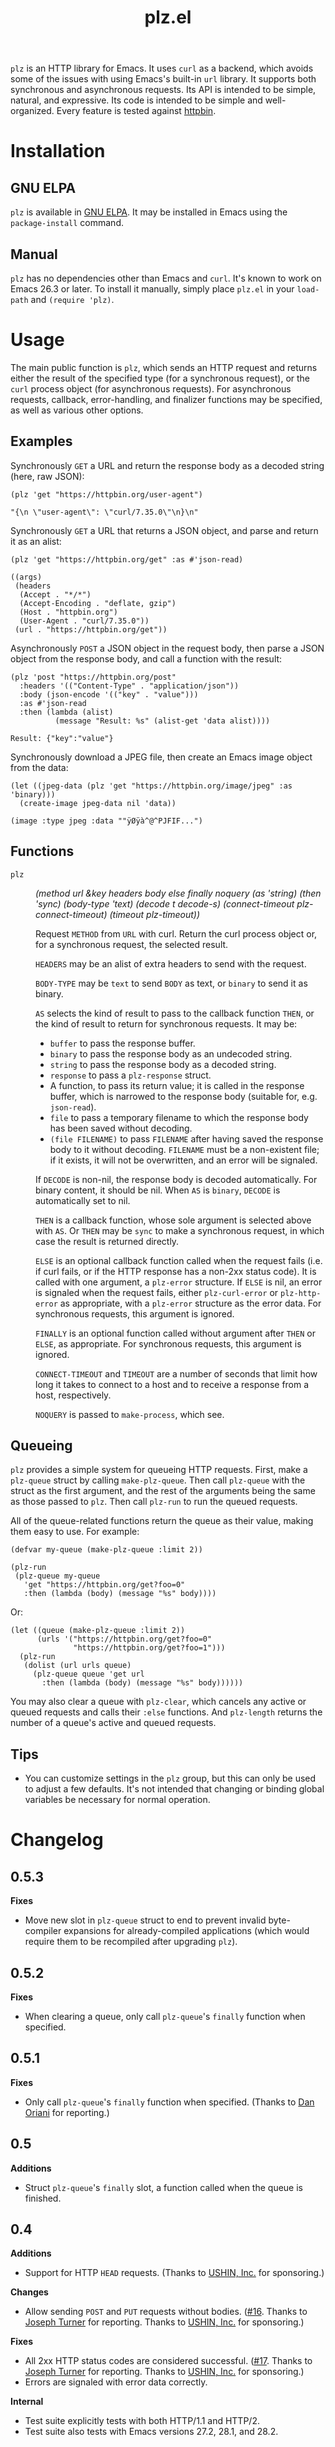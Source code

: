 #+TITLE: plz.el

#+PROPERTY: LOGGING nil

# Note: This readme works with the org-make-toc <https://github.com/alphapapa/org-make-toc> package, which automatically updates the table of contents.

[[http://elpa.gnu.org/packages/plz.html][file:http://elpa.gnu.org/packages/plz.svg]]

#+HTML: <img src="images/mascot.png" align="right">

~plz~ is an HTTP library for Emacs.  It uses ~curl~ as a backend, which avoids some of the issues with using Emacs's built-in ~url~ library.  It supports both synchronous and asynchronous requests.  Its API is intended to be simple, natural, and expressive.  Its code is intended to be simple and well-organized.  Every feature is tested against [[https://httpbin.org/][httpbin]].

* Contents                                                         :noexport:
:PROPERTIES:
:TOC:      :include siblings
:END:
:CONTENTS:
- [[#installation][Installation]]
- [[#usage][Usage]]
  - [[#examples][Examples]]
  - [[#functions][Functions]]
  - [[#queueing][Queueing]]
- [[#changelog][Changelog]]
- [[#credits][Credits]]
- [[#development][Development]]
  - [[#copyright-assignment][Copyright assignment]]
:END:

* Installation
:PROPERTIES:
:TOC:      :depth 0
:END:

** GNU ELPA

~plz~ is available in [[http://elpa.gnu.org/packages/plz.html][GNU ELPA]].  It may be installed in Emacs using the ~package-install~ command.

** Manual

 ~plz~ has no dependencies other than Emacs and ~curl~.  It's known to work on Emacs 26.3 or later.  To install it manually, simply place =plz.el= in your ~load-path~ and ~(require 'plz)~.

* Usage
:PROPERTIES:
:TOC:      :depth 1
:END:

The main public function is ~plz~, which sends an HTTP request and returns either the result of the specified type (for a synchronous request), or the ~curl~ process object (for asynchronous requests).  For asynchronous requests, callback, error-handling, and finalizer functions may be specified, as well as various other options.

** Examples

Synchronously =GET= a URL and return the response body as a decoded string (here, raw JSON):

#+BEGIN_SRC elisp :exports both :results value code :cache yes
  (plz 'get "https://httpbin.org/user-agent")
#+END_SRC

#+RESULTS[47fef7e4780e9fac6c99d7661c29de580bf0fa14]:
#+begin_src elisp
  "{\n \"user-agent\": \"curl/7.35.0\"\n}\n"
#+end_src

Synchronously =GET= a URL that returns a JSON object, and parse and return it as an alist:

#+BEGIN_SRC elisp :exports both :results value code :cache yes
  (plz 'get "https://httpbin.org/get" :as #'json-read)
#+END_SRC

#+RESULTS[a117174ba62b2be3ea3f23e5c43662047b81bccf]:
#+begin_src elisp
  ((args)
   (headers
    (Accept . "*/*")
    (Accept-Encoding . "deflate, gzip")
    (Host . "httpbin.org")
    (User-Agent . "curl/7.35.0"))
   (url . "https://httpbin.org/get"))
#+end_src

Asynchronously =POST= a JSON object in the request body, then parse a JSON object from the response body, and call a function with the result:

#+BEGIN_SRC elisp :exports both :cache yes
  (plz 'post "https://httpbin.org/post"
    :headers '(("Content-Type" . "application/json"))
    :body (json-encode '(("key" . "value")))
    :as #'json-read
    :then (lambda (alist)
            (message "Result: %s" (alist-get 'data alist))))
#+END_SRC

#+RESULTS[3f4fdd16c4980bf36c3930e91f69cc379cca4a35]:
: Result: {"key":"value"}

Synchronously download a JPEG file, then create an Emacs image object from the data:

#+BEGIN_SRC elisp :exports both :cache yes
  (let ((jpeg-data (plz 'get "https://httpbin.org/image/jpeg" :as 'binary)))
    (create-image jpeg-data nil 'data))
#+END_SRC

#+RESULTS[fbe8a6c8cb097ac08e992ea90bdbd50e7337a385]:
: (image :type jpeg :data ""ÿØÿà^@^PJFIF...")

** Functions

+  ~plz~ :: /(method url &key headers body else finally noquery (as 'string) (then 'sync) (body-type 'text) (decode t decode-s) (connect-timeout plz-connect-timeout) (timeout plz-timeout))/

   Request ~METHOD~ from ~URL~ with curl.  Return the curl process object or, for a synchronous request, the selected result.

   ~HEADERS~ may be an alist of extra headers to send with the request.

   ~BODY-TYPE~ may be ~text~ to send ~BODY~ as text, or ~binary~ to send it as binary.

   ~AS~ selects the kind of result to pass to the callback function ~THEN~, or the kind of result to return for synchronous requests.  It may be:

   -  ~buffer~ to pass the response buffer.
   -  ~binary~ to pass the response body as an undecoded string.
   -  ~string~ to pass the response body as a decoded string.
   -  ~response~ to pass a ~plz-response~ struct.
   -  A function, to pass its return value; it is called in the response buffer, which is narrowed to the response body (suitable for, e.g. ~json-read~).
   -  ~file~ to pass a temporary filename to which the response body has been saved without decoding.
   -  ~(file FILENAME)~ to pass ~FILENAME~ after having saved the response body to it without decoding.  ~FILENAME~ must be a non-existent file; if it exists, it will not be overwritten, and an error will be signaled.

   If ~DECODE~ is non-nil, the response body is decoded automatically.  For binary content, it should be nil.  When ~AS~ is ~binary~, ~DECODE~ is automatically set to nil.

   ~THEN~ is a callback function, whose sole argument is selected above with ~AS~.  Or ~THEN~ may be ~sync~ to make a synchronous request, in which case the result is returned directly.

   ~ELSE~ is an optional callback function called when the request fails (i.e. if curl fails, or if the HTTP response has a non-2xx status code).  It is called with one argument, a ~plz-error~ structure.  If ~ELSE~ is nil, an error is signaled when the request fails, either ~plz-curl-error~ or ~plz-http-error~ as appropriate, with a ~plz-error~ structure as the error data.  For synchronous requests, this argument is ignored.

   ~FINALLY~ is an optional function called without argument after ~THEN~ or ~ELSE~, as appropriate.  For synchronous requests, this argument is ignored.

   ~CONNECT-TIMEOUT~ and ~TIMEOUT~ are a number of seconds that limit how long it takes to connect to a host and to receive a response from a host, respectively.

   ~NOQUERY~ is passed to ~make-process~, which see.

** Queueing

~plz~ provides a simple system for queueing HTTP requests.  First, make a ~plz-queue~ struct by calling ~make-plz-queue~.  Then call ~plz-queue~ with the struct as the first argument, and the rest of the arguments being the same as those passed to ~plz~.  Then call ~plz-run~ to run the queued requests.

All of the queue-related functions return the queue as their value, making them easy to use.  For example:

#+begin_src elisp :exports code
  (defvar my-queue (make-plz-queue :limit 2))

  (plz-run
   (plz-queue my-queue
     'get "https://httpbin.org/get?foo=0"
     :then (lambda (body) (message "%s" body))))
#+end_src

Or:

#+begin_src elisp :exports code
  (let ((queue (make-plz-queue :limit 2))
        (urls '("https://httpbin.org/get?foo=0"
                "https://httpbin.org/get?foo=1")))
    (plz-run
     (dolist (url urls queue)
       (plz-queue queue 'get url
         :then (lambda (body) (message "%s" body))))))
#+end_src

You may also clear a queue with ~plz-clear~, which cancels any active or queued requests and calls their ~:else~ functions.  And ~plz-length~ returns the number of a queue's active and queued requests.

** Tips
:PROPERTIES:
:TOC:      :ignore (this)
:END:

+ You can customize settings in the =plz= group, but this can only be used to adjust a few defaults.  It's not intended that changing or binding global variables be necessary for normal operation.

* Changelog
:PROPERTIES:
:TOC:      :depth 0
:END:

** 0.5.3

*Fixes*
+ Move new slot in ~plz-queue~ struct to end to prevent invalid byte-compiler expansions for already-compiled applications (which would require them to be recompiled after upgrading ~plz~).

** 0.5.2

*Fixes*
+ When clearing a queue, only call ~plz-queue~'s ~finally~ function when specified.

** 0.5.1

*Fixes*
+ Only call ~plz-queue~'s ~finally~ function when specified.  (Thanks to [[https://github.com/redchops][Dan Oriani]] for reporting.)

** 0.5

*Additions*
+ Struct ~plz-queue~'s ~finally~ slot, a function called when the queue is finished.

** 0.4

*Additions*
+ Support for HTTP ~HEAD~ requests.  (Thanks to [[https://ushin.org/][USHIN, Inc.]] for sponsoring.)

*Changes*
+ Allow sending ~POST~ and ~PUT~ requests without bodies.  ([[https://github.com/alphapapa/plz.el/issues/16][#16]].  Thanks to [[https://github.com/josephmturner][Joseph Turner]] for reporting.  Thanks to [[https://ushin.org/][USHIN, Inc.]] for sponsoring.)

*Fixes*
+ All 2xx HTTP status codes are considered successful.  ([[https://github.com/alphapapa/plz.el/issues/17][#17]].  Thanks to [[https://github.com/josephmturner][Joseph Turner]] for reporting.  Thanks to [[https://ushin.org/][USHIN, Inc.]] for sponsoring.)
+ Errors are signaled with error data correctly.

*Internal*
+ Test suite explicitly tests with both HTTP/1.1 and HTTP/2.
+ Test suite also tests with Emacs versions 27.2, 28.1, and 28.2.

** 0.3

*Additions*
+ Handle HTTP proxy headers from Curl. ([[https://github.com/alphapapa/plz.el/issues/2][#2]].  Thanks to [[https://github.com/alanthird][Alan Third]] and [[https://github.com/sawyerzheng][Sawyer Zheng]] for reporting.)

*Fixes*
+ Replaced words not in Ispell's default dictionaries (so ~checkdoc~ linting succeeds).

** 0.2.1

*Fixes*
+ Handle when Curl process is interrupted.

** 0.2

*Added*
+ Simple request queueing.

** 0.1

Initial release.

* Credits

+  Thanks to [[https://github.com/skeeto][Chris Wellons]], author of the [[https://github.com/skeeto/elfeed][Elfeed]] feed reader and the popular blog [[https://nullprogram.com/][null program]], for his invaluable advice, review, and encouragement.

* Development

Bug reports, feature requests, suggestions — /oh my/!

Note that ~plz~ is a young library, and its only client so far is [[https://github.com/alphapapa/ement.el][Ement.el]].  There are a variety of HTTP and ~curl~ features it does not yet support, since they have not been needed by the author.  Patches are welcome, as long as they include passing tests.

** Copyright assignment

This package is part of [[https://www.gnu.org/software/emacs/][GNU Emacs]], being distributed in [[https://elpa.gnu.org/][GNU ELPA]].  Contributions to this project must follow GNU guidelines, which means that, as with other parts of Emacs, patches of more than a few lines must be accompanied by having assigned copyright for the contribution to the FSF.  Contributors who wish to do so may contact [[mailto:emacs-devel@gnu.org][emacs-devel@gnu.org]] to request the assignment form.

* License
:PROPERTIES:
:TOC:      :ignore (this)
:END:

GPLv3

* COMMENT Export setup                                             :noexport:
:PROPERTIES:
:TOC:      :ignore (this descendants)
:END:

# Copied from org-super-agenda's readme, in which much was borrowed from Org's =org-manual.org=.

#+OPTIONS: broken-links:t *:t

** Info export options

#+TEXINFO_DIR_CATEGORY: Emacs
#+TEXINFO_DIR_TITLE: Plz: (plz)
#+TEXINFO_DIR_DESC: HTTP library using Curl as a backend

# NOTE: We could use these, but that causes a pointless error, "org-compile-file: File "..README.info" wasn't produced...", so we just rename the files in the after-save-hook instead.
# #+TEXINFO_FILENAME: plz.info
# #+EXPORT_FILE_NAME: plz.texi

** File-local variables

# NOTE: Setting org-comment-string buffer-locally is a nasty hack to work around GitHub's org-ruby's HTML rendering, which does not respect noexport tags.  The only way to hide this tree from its output is to use the COMMENT keyword, but that prevents Org from processing the export options declared in it.  So since these file-local variables don't affect org-ruby, wet set org-comment-string to an unused keyword, which prevents Org from deleting this tree from the export buffer, which allows it to find the export options in it.  And since org-export does respect the noexport tag, the tree is excluded from the info page.

# Local Variables:
# eval: (require 'org-make-toc)
# after-save-hook: (lambda nil (when (and (require 'ox-texinfo nil t) (org-texinfo-export-to-info)) (delete-file "README.texi") (rename-file "README.info" "plz.info" t)))
# before-save-hook: org-make-toc
# org-export-with-properties: ()
# org-export-with-title: t
# org-export-initial-scope: buffer
# org-comment-string: "NOTCOMMENT"
# End:
